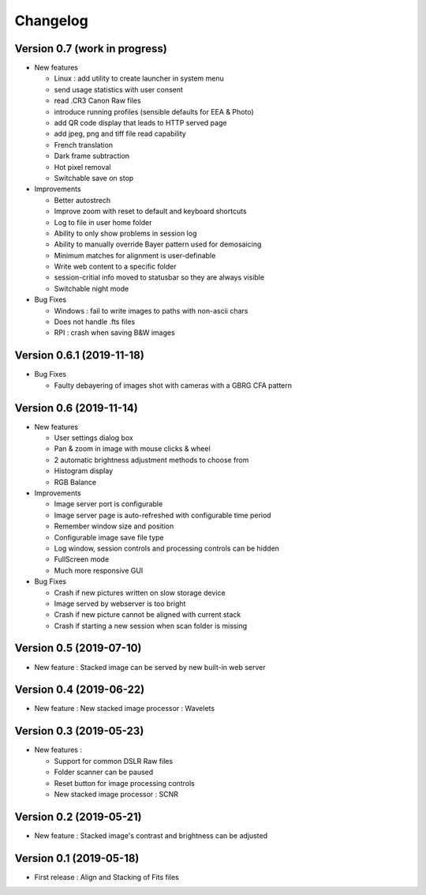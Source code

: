 =========
Changelog
=========

Version 0.7 (work in progress)
==============================

- New features

  - Linux : add utility to create launcher in system menu
  - send usage statistics with user consent
  - read .CR3 Canon Raw files
  - introduce running profiles (sensible defaults for EEA & Photo)
  - add QR code display that leads to HTTP served page
  - add jpeg, png and tiff file read capability
  - French translation
  - Dark frame subtraction
  - Hot pixel removal
  - Switchable save on stop

- Improvements

  - Better autostrech
  - Improve zoom with reset to default and keyboard shortcuts
  - Log to file in user home folder
  - Ability to only show problems in session log
  - Ability to manually override Bayer pattern used for demosaicing
  - Minimum matches for alignment is user-definable
  - Write web content to a specific folder
  - session-critial info moved to statusbar so they are always visible
  - Switchable night mode

- Bug Fixes

  - Windows : fail to write images to paths with non-ascii chars
  - Does not handle .fts files
  - RPI : crash when saving B&W images

Version 0.6.1 (2019-11-18)
==========================

- Bug Fixes

  - Faulty debayering of images shot with cameras with a GBRG CFA pattern

Version 0.6 (2019-11-14)
========================

- New features

  - User settings dialog box
  - Pan & zoom in image with mouse clicks & wheel
  - 2 automatic brightness adjustment methods to choose from
  - Histogram display
  - RGB Balance

- Improvements

  - Image server port is configurable
  - Image server page is auto-refreshed with configurable time period
  - Remember window size and position
  - Configurable image save file type
  - Log window, session controls and processing controls can be hidden
  - FullScreen mode
  - Much more responsive GUI

- Bug Fixes

  - Crash if new pictures written on slow storage device
  - Image served by webserver is too bright
  - Crash if new picture cannot be aligned with current stack
  - Crash if starting a new session when scan folder is missing


Version 0.5 (2019-07-10)
========================

- New feature : Stacked image can be served by new built-in web server

Version 0.4 (2019-06-22)
========================

- New feature : New stacked image processor : Wavelets

Version 0.3 (2019-05-23)
========================

- New features :

  - Support for common DSLR Raw files
  - Folder scanner can be paused
  - Reset button for image processing controls
  - New stacked image processor : SCNR

Version 0.2 (2019-05-21)
========================

- New feature : Stacked image's contrast and brightness can be adjusted

Version 0.1 (2019-05-18)
========================

- First release : Align and Stacking of Fits files

